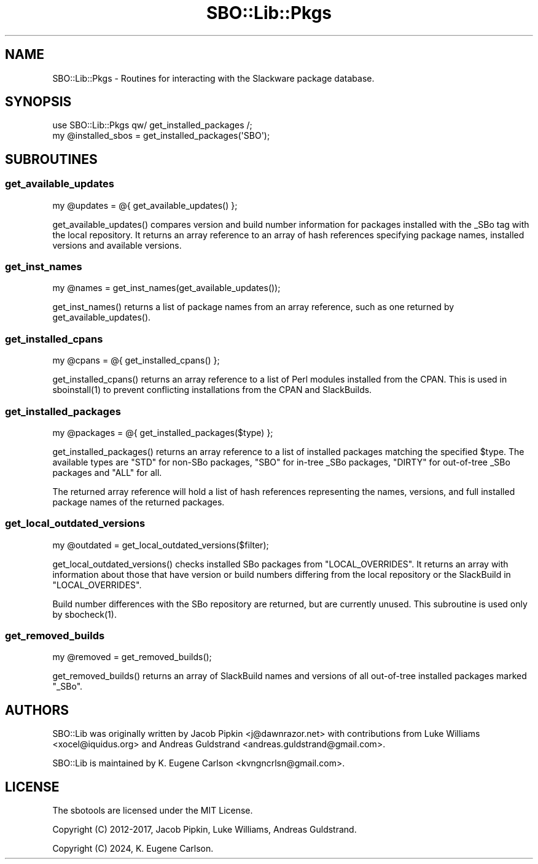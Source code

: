 .\" -*- mode: troff; coding: utf-8 -*-
.\" Automatically generated by Pod::Man 5.0102 (Pod::Simple 3.45)
.\"
.\" Standard preamble:
.\" ========================================================================
.de Sp \" Vertical space (when we can't use .PP)
.if t .sp .5v
.if n .sp
..
.de Vb \" Begin verbatim text
.ft CW
.nf
.ne \\$1
..
.de Ve \" End verbatim text
.ft R
.fi
..
.\" \*(C` and \*(C' are quotes in nroff, nothing in troff, for use with C<>.
.ie n \{\
.    ds C` ""
.    ds C' ""
'br\}
.el\{\
.    ds C`
.    ds C'
'br\}
.\"
.\" Escape single quotes in literal strings from groff's Unicode transform.
.ie \n(.g .ds Aq \(aq
.el       .ds Aq '
.\"
.\" If the F register is >0, we'll generate index entries on stderr for
.\" titles (.TH), headers (.SH), subsections (.SS), items (.Ip), and index
.\" entries marked with X<> in POD.  Of course, you'll have to process the
.\" output yourself in some meaningful fashion.
.\"
.\" Avoid warning from groff about undefined register 'F'.
.de IX
..
.nr rF 0
.if \n(.g .if rF .nr rF 1
.if (\n(rF:(\n(.g==0)) \{\
.    if \nF \{\
.        de IX
.        tm Index:\\$1\t\\n%\t"\\$2"
..
.        if !\nF==2 \{\
.            nr % 0
.            nr F 2
.        \}
.    \}
.\}
.rr rF
.\" ========================================================================
.\"
.IX Title "SBO::Lib::Pkgs 3"
.TH SBO::Lib::Pkgs 3 "Pungenday, The Aftermath 61, 3190 YOLD" "" "sbotools 3.2"
.\" For nroff, turn off justification.  Always turn off hyphenation; it makes
.\" way too many mistakes in technical documents.
.if n .ad l
.nh
.SH NAME
SBO::Lib::Pkgs \- Routines for interacting with the Slackware package database.
.SH SYNOPSIS
.IX Header "SYNOPSIS"
.Vb 1
\&  use SBO::Lib::Pkgs qw/ get_installed_packages /;
\&
\&  my @installed_sbos = get_installed_packages(\*(AqSBO\*(Aq);
.Ve
.SH SUBROUTINES
.IX Header "SUBROUTINES"
.SS get_available_updates
.IX Subsection "get_available_updates"
.Vb 1
\&  my @updates = @{ get_available_updates() };
.Ve
.PP
\&\f(CWget_available_updates()\fR compares version and build number information for
packages installed with the _SBo tag with the local repository. It returns
an array reference to an array of hash references specifying package names,
installed versions and available versions.
.SS get_inst_names
.IX Subsection "get_inst_names"
.Vb 1
\&  my @names = get_inst_names(get_available_updates());
.Ve
.PP
\&\f(CWget_inst_names()\fR returns a list of package names from an array reference, such
as one returned by \f(CWget_available_updates()\fR.
.SS get_installed_cpans
.IX Subsection "get_installed_cpans"
.Vb 1
\&  my @cpans = @{ get_installed_cpans() };
.Ve
.PP
\&\f(CWget_installed_cpans()\fR returns an array reference to a list of Perl
modules installed from the CPAN. This is used in \f(CWsboinstall(1)\fR to
prevent conflicting installations from the CPAN and SlackBuilds.
.SS get_installed_packages
.IX Subsection "get_installed_packages"
.Vb 1
\&  my @packages = @{ get_installed_packages($type) };
.Ve
.PP
\&\f(CWget_installed_packages()\fR returns an array reference to a list of installed packages
matching the specified \f(CW$type\fR. The available types are \f(CW\*(C`STD\*(C'\fR for non-SBo packages,
\&\f(CW\*(C`SBO\*(C'\fR for in-tree _SBo packages, \f(CW\*(C`DIRTY\*(C'\fR for out-of-tree _SBo packages and \f(CW\*(C`ALL\*(C'\fR for all.
.PP
The returned array reference will hold a list of hash references representing
the names, versions, and full installed package names of the returned packages.
.SS get_local_outdated_versions
.IX Subsection "get_local_outdated_versions"
.Vb 1
\&  my @outdated = get_local_outdated_versions($filter);
.Ve
.PP
\&\f(CWget_local_outdated_versions()\fR checks installed SBo packages from \f(CW\*(C`LOCAL_OVERRIDES\*(C'\fR.
It returns an array with information about those that have version or build numbers
differing from the local repository or the SlackBuild in \f(CW\*(C`LOCAL_OVERRIDES\*(C'\fR.
.PP
Build number differences with the SBo repository are returned, but are currently unused.
This subroutine is used only by \f(CWsbocheck(1)\fR.
.SS get_removed_builds
.IX Subsection "get_removed_builds"
.Vb 1
\&  my @removed = get_removed_builds();
.Ve
.PP
\&\f(CWget_removed_builds()\fR returns an array of SlackBuild names and versions of all out-of-tree
installed packages marked \f(CW\*(C`_SBo\*(C'\fR.
.SH AUTHORS
.IX Header "AUTHORS"
SBO::Lib was originally written by Jacob Pipkin <j@dawnrazor.net> with
contributions from Luke Williams <xocel@iquidus.org> and Andreas
Guldstrand <andreas.guldstrand@gmail.com>.
.PP
SBO::Lib is maintained by K. Eugene Carlson <kvngncrlsn@gmail.com>.
.SH LICENSE
.IX Header "LICENSE"
The sbotools are licensed under the MIT License.
.PP
Copyright (C) 2012\-2017, Jacob Pipkin, Luke Williams, Andreas Guldstrand.
.PP
Copyright (C) 2024, K. Eugene Carlson.
